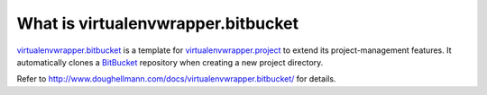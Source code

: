 What is virtualenvwrapper.bitbucket
===================================

virtualenvwrapper.bitbucket_ is a template for
virtualenvwrapper.project_ to extend its project-management features.
It automatically clones a BitBucket_ repository when creating a new
project directory.

Refer to http://www.doughellmann.com/docs/virtualenvwrapper.bitbucket/
for details.

.. _virtualenvwrapper.project: http://www.doughellmann.com/projects/virtualenvwrapper.project/

.. _virtualenvwrapper.bitbucket: http://www.doughellmann.com/projects/virtualenvwrapper.bitbucket/

.. _BitBucket: http://www.bitbucket.org/
